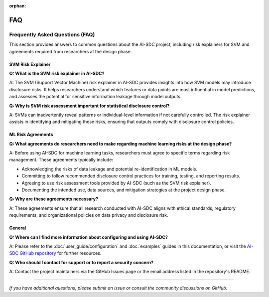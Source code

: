 :orphan:

========
FAQ
========

Frequently Asked Questions (FAQ)
================================

This section provides answers to common questions about the AI-SDC project, including risk explainers for SVM and agreements required from researchers at the design phase.

---------------------------
SVM Risk Explainer
---------------------------

**Q: What is the SVM risk explainer in AI-SDC?**

A: The SVM (Support Vector Machine) risk explainer in AI-SDC provides insights into how SVM models may introduce disclosure risks. It helps researchers understand which features or data points are most influential in model predictions, and assesses the potential for sensitive information leakage through model outputs.

**Q: Why is SVM risk assessment important for statistical disclosure control?**

A: SVMs can inadvertently reveal patterns or individual-level information if not carefully controlled. The risk explainer assists in identifying and mitigating these risks, ensuring that outputs comply with disclosure control policies.

---------------------------
ML Risk Agreements
---------------------------

**Q: What agreements do researchers need to make regarding machine learning risks at the design phase?**

A: Before using AI-SDC for machine learning tasks, researchers must agree to specific terms regarding risk management. These agreements typically include:

- Acknowledging the risks of data leakage and potential re-identification in ML models.
- Committing to follow recommended disclosure control practices for training, testing, and reporting results.
- Agreeing to use risk assessment tools provided by AI-SDC (such as the SVM risk explainer).
- Documenting the intended use, data sources, and mitigation strategies at the project design phase.

**Q: Why are these agreements necessary?**

A: These agreements ensure that all research conducted with AI-SDC aligns with ethical standards, regulatory requirements, and organizational policies on data privacy and disclosure risk.

---------------------------
General
---------------------------

**Q: Where can I find more information about configuring and using AI-SDC?**

A: Please refer to the :doc:`user_guide/configuration` and :doc:`examples` guides in this documentation, or visit the `AI-SDC GitHub repository <https://github.com/AI-SDC/ACRO>`_ for further resources.

**Q: Who should I contact for support or to report a security concern?**

A: Contact the project maintainers via the GitHub Issues page or the email address listed in the repository's README.

---------------------------

*If you have additional questions, please submit an issue or consult the community discussions on GitHub.*